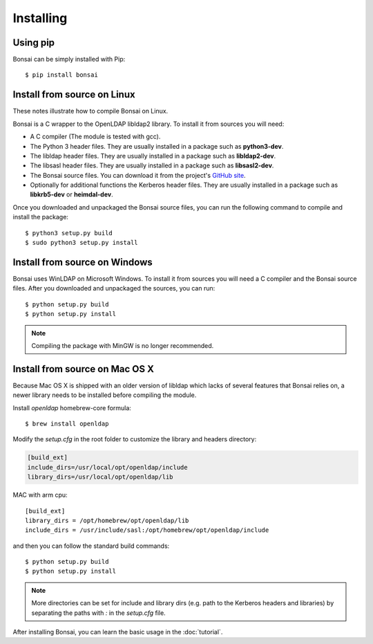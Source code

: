 Installing 
==========

Using pip
---------

Bonsai can be simply installed with Pip::

    $ pip install bonsai

Install from source on Linux
----------------------------

These notes illustrate how to compile Bonsai on Linux.

.. _requirements:

Bonsai is a C wrapper to the OpenLDAP libldap2 library. To install it
from sources you will need:

- A C compiler (The module is tested with gcc).

- The Python 3 header files. They are usually installed in a package such as
  **python3-dev**. 

- The libldap header files. They are usually installed in a package such as
  **libldap2-dev**.
  
- The libsasl header files. They are usually installed in a package such as
  **libsasl2-dev**.

- The Bonsai source files. You can download it from the project's `GitHub site`_.

- Optionally for additional functions the Kerberos header files. They are
  usually installed in a package such as **libkrb5-dev** or **heimdal-dev**.

.. _github site: https://github.com/noirello/bonsai

Once you downloaded and unpackaged the Bonsai source files, you can run the
following command to compile and install the package::
    
    $ python3 setup.py build
    $ sudo python3 setup.py install
    
Install from source on Windows
------------------------------

Bonsai uses WinLDAP on Microsoft Windows. To install it from sources you will
need a C compiler and the Bonsai source files. After you downloaded and 
unpackaged the sources, you can run::
    
    $ python setup.py build
    $ python setup.py install

.. note::  
   Compiling the package with MinGW is no longer recommended.

Install from source on Mac OS X
-------------------------------

Because Mac OS X is shipped with an older version of libldap which lacks of
several features that Bonsai relies on, a newer library needs to be installed
before compiling the module.

Install `openldap` homebrew-core formula::

    $ brew install openldap

Modify the `setup.cfg` in the root folder to customize the library and headers
directory:

.. code-block:: ini

 [build_ext]
 include_dirs=/usr/local/opt/openldap/include
 library_dirs=/usr/local/opt/openldap/lib

MAC with arm cpu::

    [build_ext]
    library_dirs = /opt/homebrew/opt/openldap/lib
    include_dirs = /usr/include/sasl:/opt/homebrew/opt/openldap/include


and then you can follow the standard build commands::
    
    $ python setup.py build
    $ python setup.py install

.. note::
   More directories can be set for include and library dirs (e.g. path to the
   Kerberos headers and libraries) by separating the paths with `:` in the
   `setup.cfg` file.

After installing Bonsai, you can learn the basic usage in the :doc:`tutorial`.
